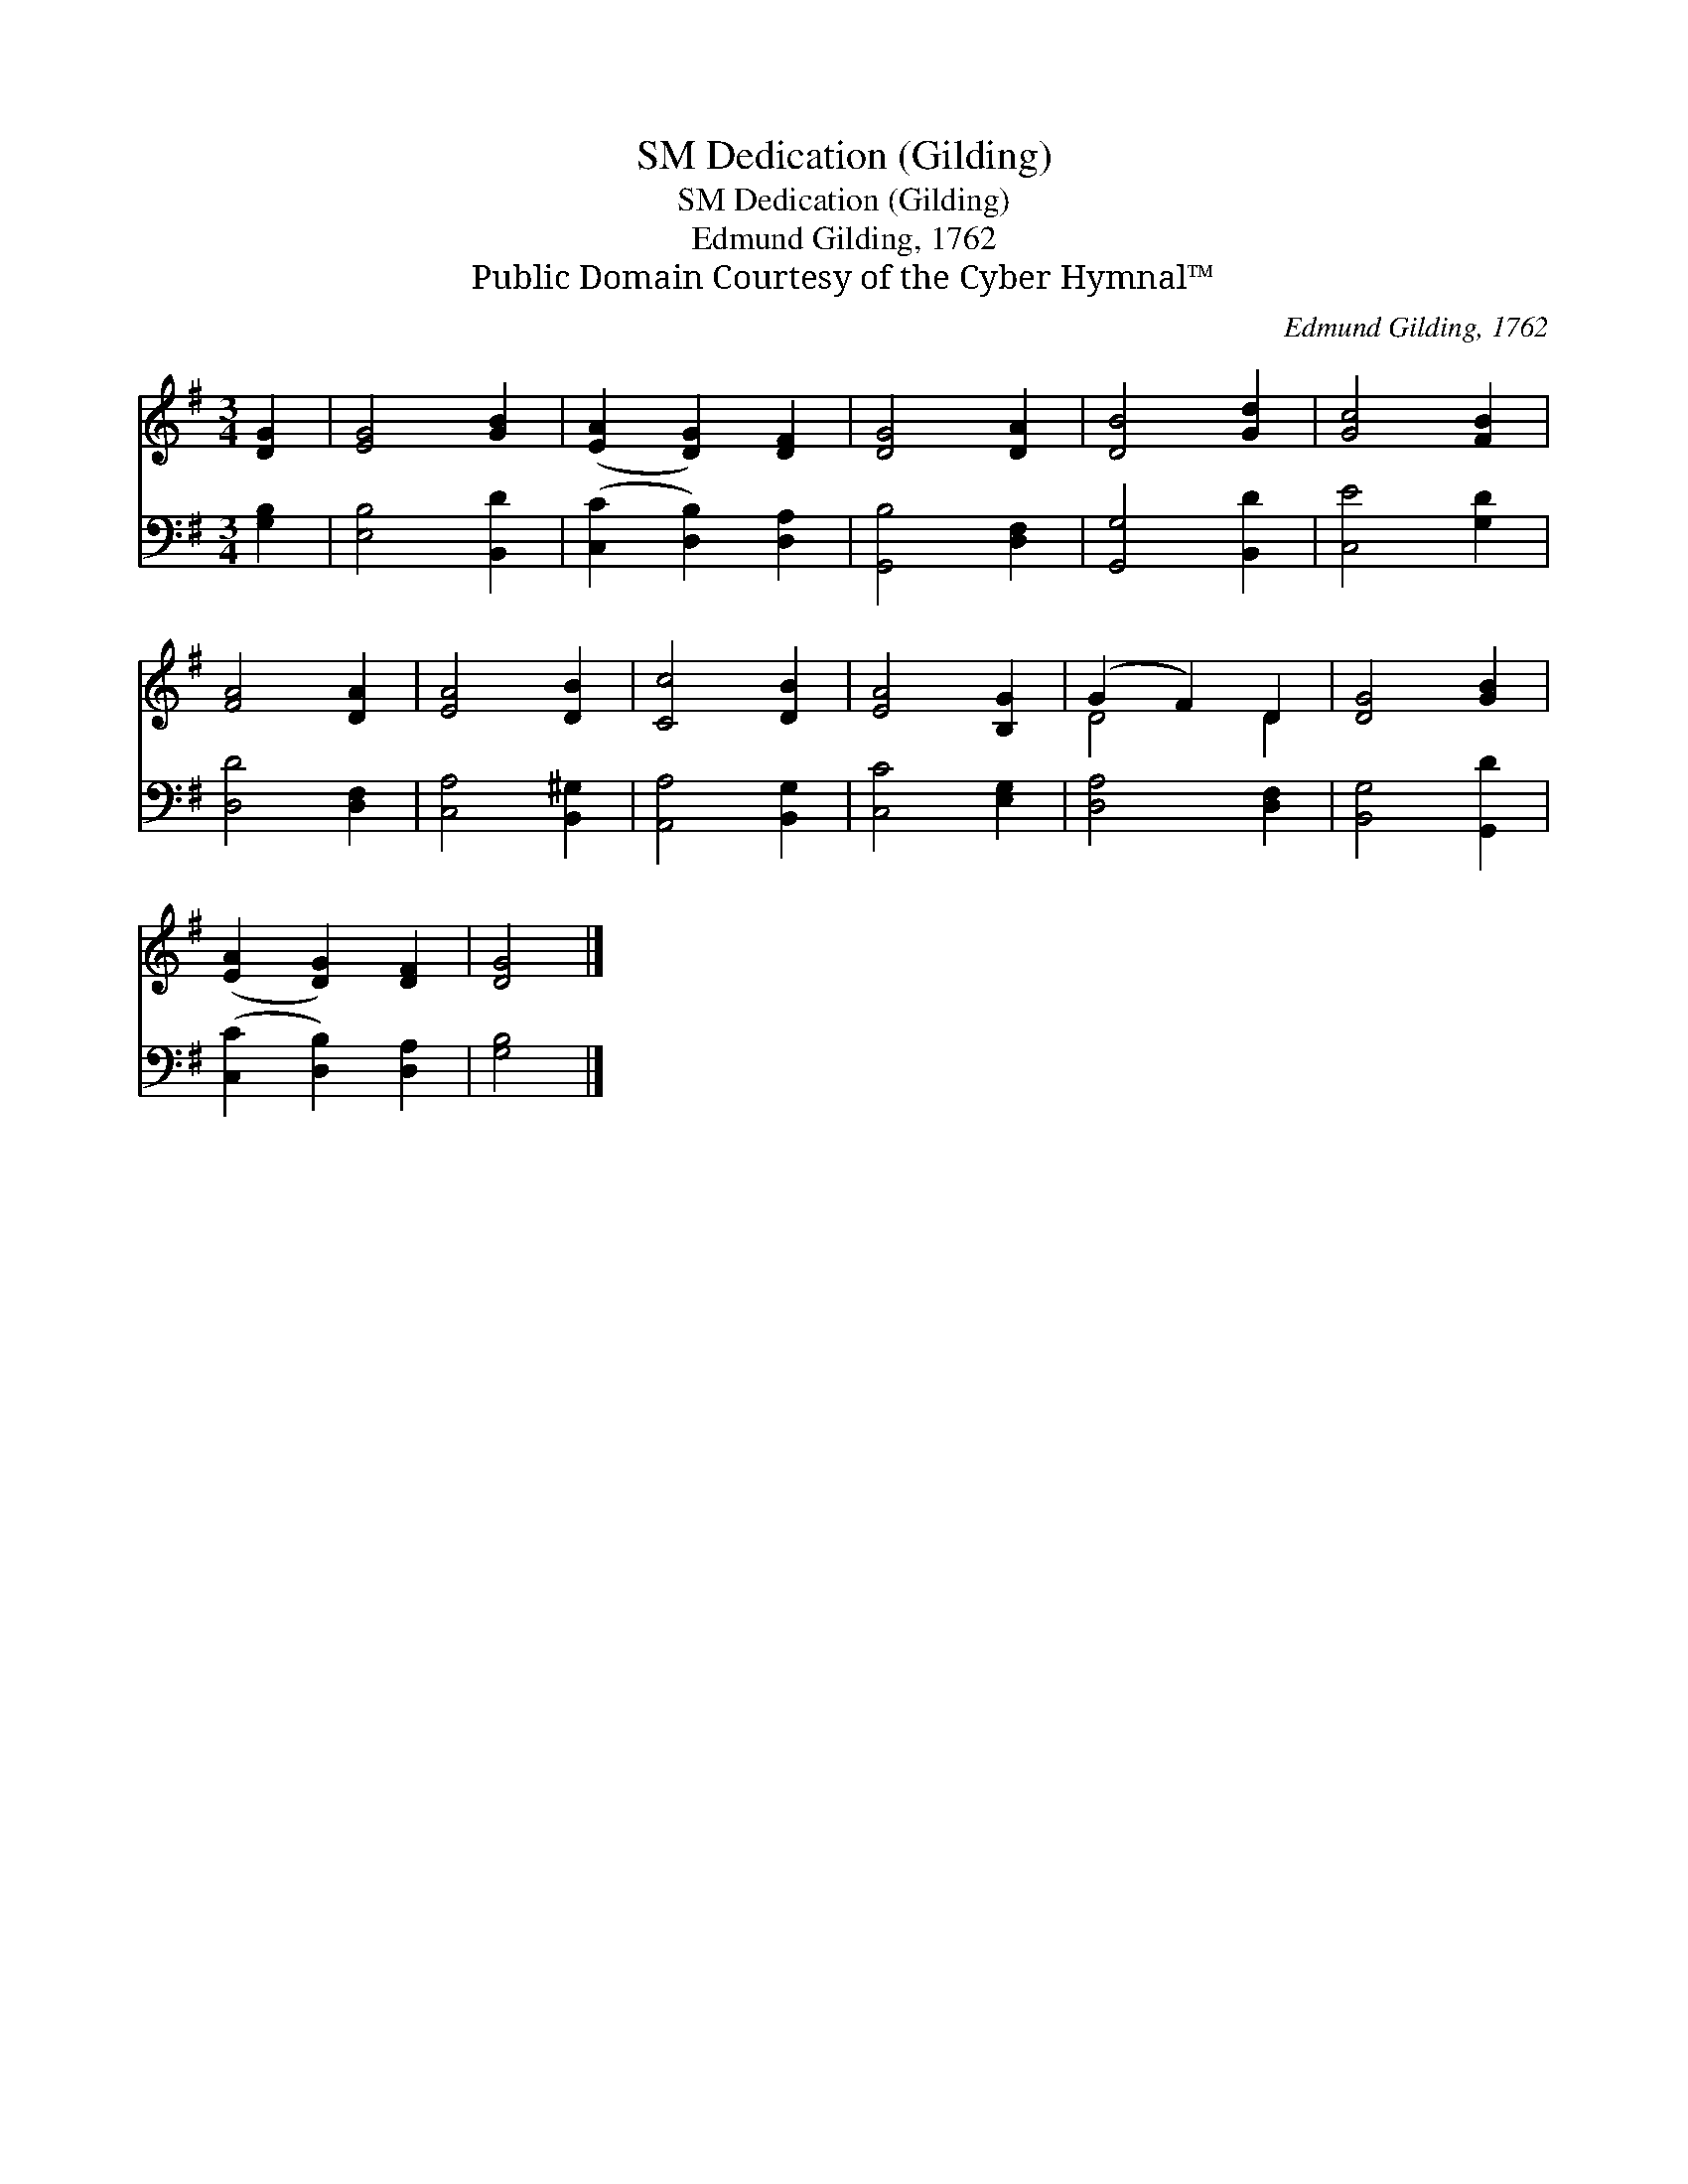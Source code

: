X:1
T:Dedication (Gilding), SM
T:Dedication (Gilding), SM
T:Edmund Gilding, 1762
T:Public Domain Courtesy of the Cyber Hymnal™
C:Edmund Gilding, 1762
Z:Public Domain
Z:Courtesy of the Cyber Hymnal™
%%score ( 1 2 ) 3
L:1/8
M:3/4
K:G
V:1 treble 
V:2 treble 
V:3 bass 
V:1
 [DG]2 | [EG]4 [GB]2 | ([EA]2 [DG]2) [DF]2 | [DG]4 [DA]2 | [DB]4 [Gd]2 | [Gc]4 [FB]2 | %6
 [FA]4 [DA]2 | [EA]4 [DB]2 | [Cc]4 [DB]2 | [EA]4 [B,G]2 | (G2 F2) D2 | [DG]4 [GB]2 | %12
 ([EA]2 [DG]2) [DF]2 | [DG]4 |] %14
V:2
 x2 | x6 | x6 | x6 | x6 | x6 | x6 | x6 | x6 | x6 | D4 D2 | x6 | x6 | x4 |] %14
V:3
 [G,B,]2 | [E,B,]4 [B,,D]2 | ([C,C]2 [D,B,]2) [D,A,]2 | [G,,B,]4 [D,F,]2 | [G,,G,]4 [B,,D]2 | %5
 [C,E]4 [G,D]2 | [D,D]4 [D,F,]2 | [C,A,]4 [B,,^G,]2 | [A,,A,]4 [B,,G,]2 | [C,C]4 [E,G,]2 | %10
 [D,A,]4 [D,F,]2 | [B,,G,]4 [G,,D]2 | ([C,C]2 [D,B,]2) [D,A,]2 | [G,B,]4 |] %14


